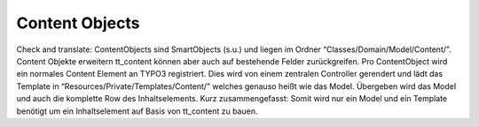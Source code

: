 Content Objects
^^^^^^^^^^^^^^^

Check and translate:
ContentObjects sind SmartObjects (s.u.) und liegen im Ordner “Classes/Domain/Model/Content/”. Content Objekte erweitern tt_content können aber auch auf bestehende Felder zurückgreifen. Pro ContentObject wird ein normales Content Element an TYPO3 registriert. Dies wird von einem zentralen Controller gerendert und lädt das Template in “Resources/Private/Templates/Content/” welches genauso heißt wie das Model. Übergeben wird das Model und auch die komplette Row des Inhaltselements. Kurz zusammengefasst: Somit wird nur ein Model und ein Template benötigt um ein Inhaltselement auf Basis von tt_content zu bauen.